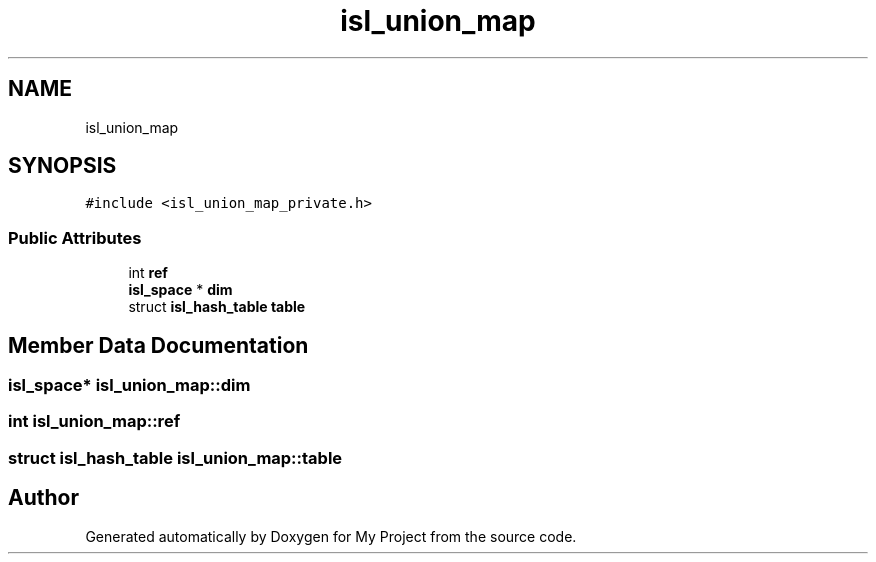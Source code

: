 .TH "isl_union_map" 3 "Sun Jul 12 2020" "My Project" \" -*- nroff -*-
.ad l
.nh
.SH NAME
isl_union_map
.SH SYNOPSIS
.br
.PP
.PP
\fC#include <isl_union_map_private\&.h>\fP
.SS "Public Attributes"

.in +1c
.ti -1c
.RI "int \fBref\fP"
.br
.ti -1c
.RI "\fBisl_space\fP * \fBdim\fP"
.br
.ti -1c
.RI "struct \fBisl_hash_table\fP \fBtable\fP"
.br
.in -1c
.SH "Member Data Documentation"
.PP 
.SS "\fBisl_space\fP* isl_union_map::dim"

.SS "int isl_union_map::ref"

.SS "struct \fBisl_hash_table\fP isl_union_map::table"


.SH "Author"
.PP 
Generated automatically by Doxygen for My Project from the source code\&.
